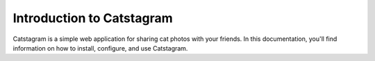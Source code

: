 Introduction to Catstagram
===========================

Catstagram is a simple web application for sharing cat photos with your friends. In this documentation, you'll find information on how to install, configure, and use Catstagram.